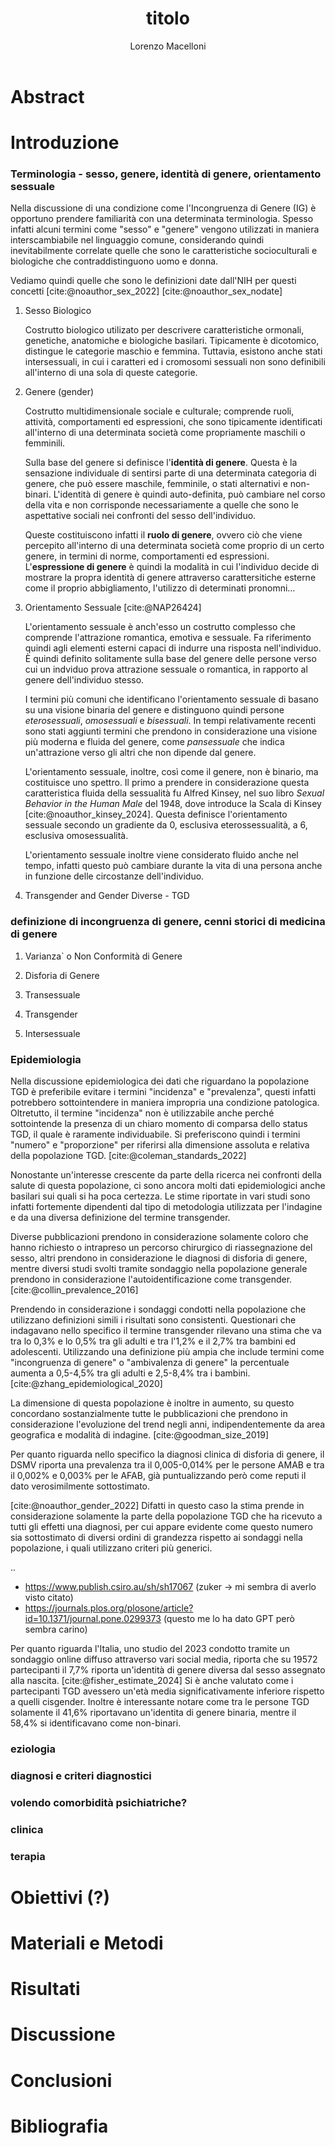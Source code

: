 #+title: titolo
#+Author: Lorenzo Macelloni
#+bibliography: biblio.bib
#+latex_header: \usepackage[scaled]{inter} \renewcommand\familydefault{\sfdefault}


* Abstract

* Introduzione
*** Terminologia - sesso, genere, identità di genere, orientamento sessuale
Nella discussione di una condizione come l'Incongruenza di Genere (IG) è
opportuno prendere familiarità con una determinata terminologia. Spesso infatti
alcuni termini come "sesso" e "genere" vengono utilizzati in maniera
interscambiabile nel linguaggio comune, considerando quindi inevitabilmente
correlate quelle che sono le caratteristiche socioculturali e biologiche che
contraddistinguono uomo e donna.

# con gli studi di genere non è più così in breve → aggiungere questo
Vediamo quindi quelle che sono le definizioni date dall'NIH per questi concetti
[cite:@noauthor_sex_2022] [cite:@noauthor_sex_nodate]
# non so se è redundant citare il secondo che è citato dal primo

**** Sesso Biologico
Costrutto biologico utilizato per descrivere caratteristiche ormonali, genetiche, anatomiche e biologiche basilari.
Tipicamente è dicotomico, distingue le categorie maschio e femmina.
Tuttavia, esistono anche stati intersessuali, in cui i caratteri ed i cromosomi sessuali non sono definibili all'interno di una sola di queste categorie.
# Tra le condizioni più comuni che determinano questo stato si possono citare la Sd di Klinefelter e la Sd di Morris

**** Genere (gender)
Costrutto multidimensionale sociale e culturale; comprende ruoli, attività, comportamenti ed espressioni, che sono tipicamente identificati all'interno di una determinata società come propriamente maschili o femminili.

Sulla base del genere si definisce l'*identità di genere*.
Questa è la sensazione individuale di sentirsi parte di una determinata categoria di genere, che può essere maschile, femminile, o stati alternativi e non-binari.
L'identità di genere è quindi auto-definita, può cambiare nel corso della vita e non corrisponde necessariamente a quelle che sono le aspettative sociali nei confronti del sesso dell'individuo.
# questa roba dell'identità poi ovviamente l'approfondisco nella parte sulla storia dell'IG no? cioé mi sembra inutile stare a fare troppa intro in questa parte solo di terminologia.
Queste costituiscono infatti il *ruolo di genere*, ovvero ciò che viene percepito all'interno di una determinata società come proprio di un certo genere, in termini di norme, comportamenti ed espressioni.
L'*espressione di genere* è quindi la modalità in cui l'individuo decide di mostrare la propra identità di genere attraverso carattersitiche esterne come il proprio abbigliamento, l'utilizzo di determinati pronomni...

**** Orientamento Sessuale [cite:@NAP26424]
# qua se ho un po'parlato della cosa in vari punti dove dovrei metterla la citazione? all'inizio? in un punto a caso?

L'orientamento sessuale è anch'esso un costrutto complesso che comprende l'attrazione romantica, emotiva e sessuale.
Fa riferimento quindi agli elementi esterni capaci di indurre una risposta nell'individuo.
È quindi definito solitamente sulla base del genere delle persone verso cui un indviduo prova attrazione sessuale o romantica, in rapporto al genere dell'individuo stesso.
# decisamente troppo convuluta sta frase

I termini più comuni che identificano l'orientamento sessuale di basano su una visione binaria del genere e distinguono quindi persone /eterosessuali/, /omosessuali/ e /bisessuali/.
In tempi relativamente recenti sono stati aggiunti termini che prendono in considerazione una visione più moderna e fluida del genere, come /pansessuale/ che indica un'attrazione verso gli altri che non dipende dal genere.

L'orientamento sessuale, inoltre, così come il genere, non è binario, ma costituisce uno spettro.
Il primo a prendere in considerazione questa caratteristica fluida della sessualità fu Alfred Kinsey, nel suo libro /Sexual Behavior in the Human Male/ del 1948, dove introduce la Scala di Kinsey [cite:@noauthor_kinsey_2024].
Questa definisce l'orientamento sessuale secondo un gradiente da 0, esclusiva eterossessualità, a 6, esclusiva omosessualità.

L'orientamento sessuale inoltre viene considerato fluido anche nel tempo, infatti questo può cambiare durante la vita di una persona anche in funzione delle circostanze dell'individuo.
# se ha senso aggiungere di più devo trovare un qualcosa di sensato da citare

# valutare se aggiungere la parte che divide l'orientamento in attrazione/identità/comportamento, a me sembra un po'overkill


**** Transgender and Gender Diverse - TGD
# maybe da spostare sotto? comunque da qualche parte bene metterlo ed è descritto bene in [cite:@coleman_standards_2022]



*** definizione di incongruenza di genere, cenni storici di medicina di genere
**** Varianza` o Non Conformità di Genere
**** Disforia di Genere
**** Transessuale
**** Transgender
**** Intersessuale


*** Epidemiologia
Nella discussione epidemiologica dei dati che riguardano la popolazione TGD è preferibile evitare i termini "incidenza" e "prevalenza", questi infatti potrebbero sottointendere in maniera impropria una condizione patologica. Oltretutto, il termine "incidenza" non è utilizzabile anche perché sottointende la presenza di un chiaro momento di comparsa dello status TGD, il quale è raramente individuabile.
Si preferiscono quindi i termini "numero" e "proporzione" per riferirsi alla dimensione assoluta e relativa della popolazione TGD. [cite:@coleman_standards_2022]


Nonostante un'interesse crescente da parte della ricerca nei confronti della salute di questa popolazione, ci sono ancora molti dati epidemiologici anche basilari sui quali si ha poca certezza.
Le stime riportate in vari studi sono infatti fortemente dipendenti dal tipo di metodologia utilizzata per l'indagine e da una diversa definizione del termine transgender.

# non mi piace per niente questo paragrafo → voglio fare un paragrafo che elabora il discorso di prima ma non mi piace farlo così
Diverse pubblicazioni prendono in considerazione solamente coloro che hanno richiesto o intrapreso un percorso chirurgico di riassegnazione del sesso, altri prendono in considerazione le diagnosi di disforia di genere, mentre diversi studi svolti tramite sondaggio nella popolazione generale prendono in considerazione l'autoidentificazione come transgender.
[cite:@collin_prevalence_2016]



# articolo`` zhang → review del 2020 con vari dati, anche questo prende in considerazione il problema di definizione e anche i cambiamenti storici negli utlimi anni sulle modalità di studio
Prendendo in considerazione i sondaggi condotti nella popolazione che utilizzano definizioni simili i risultati sono consistenti.
Questionari che indagavano nello specifico il termine transgender rilevano una stima che va tra lo 0,3% e lo 0,5% tra gli adulti e tra l'1,2% e il 2,7% tra bambini ed adolescenti.
Utilizzando una definizione più ampia che include termini come "incongruenza di genere" o "ambivalenza di genere" la percentuale aumenta a 0,5-4,5% tra gli adulti e 2,5-8,4% tra i bambini.
[cite:@zhang_epidemiological_2020]

La dimensione di questa popolazione è inoltre in aumento, su questo concordano sostanzialmente tutte le pubblicazioni che prendono in considerazione l'evoluzione del trend negli anni, indipendentemente da area geografica e modalità di indagine.
[cite:@goodman_size_2019]

Per quanto riguarda nello specifico la diagnosi clinica di disforia di genere, il DSMV riporta una prevalenza tra il 0,005-0,014% per le persone AMAB e tra il 0,002% e 0,003% per le AFAB, già puntualizzando però come reputi il dato verosimilmente sottostimato.
# in questo caso è possibile utilizzare il termine prevalenza dato che si fa riferimento ad un'effettiva condizione patologica riconosciuta
[cite:@noauthor_gender_2022]
Difatti in questo caso la stima prende in considerazione solamente la parte della popolazione TGD che ha ricevuto a tutti gli effetti una diagnosi, per cui appare evidente come questo numero sia sottostimato di diversi ordini di grandezza rispetto ai sondaggi nella popolazione, i quali utilizzano criteri più generici.





..



# altri potenzialmente interessanti:
- https://www.publish.csiro.au/sh/sh17067 (zuker → mi sembra di averlo visto citato)
- https://journals.plos.org/plosone/article?id=10.1371/journal.pone.0299373 (questo me lo ha dato GPT però sembra carino)


# articolo castellini (lol) → studio italiano
Per quanto riguarda l'Italia, uno studio del 2023 condotto tramite un sondaggio online diffuso attraverso vari social media, riporta che su 19572 partecipanti il 7,7% riporta un'identità di genere diversa dal sesso assegnato alla nascita. [cite:@fisher_estimate_2024]
Si è anche valutato come i partecipanti TGD avessero un'età media significativamente inferiore rispetto a quelli cisgender.
Inoltre è interessante notare come tra le persone TGD solamente il 41,6% riportavano un'identita di genere binaria, mentre il 58,4% si identificavano come non-binari.
# volendo aggiungere il fatto che i non binari tendenzialmente hanno meno bisogno di interventi, cambio di nome etc..?

# dopo la parte su TGD parte poi sulla disforia proprio






*** eziologia

*** diagnosi e criteri diagnostici
*** volendo comorbidità psichiatriche?
*** clinica
*** terapia


* Obiettivi  (?)

* Materiali e Metodi

* Risultati

* Discussione

* Conclusioni


* Bibliografia

#+cite_export: csl sources/american-medical-association.csl
#+print_bibliography:
